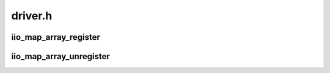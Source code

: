 .. -*- coding: utf-8; mode: rst -*-

========
driver.h
========


.. _`iio_map_array_register`:

iio_map_array_register
======================

.. c:function:: int iio_map_array_register (struct iio_dev *indio_dev, struct iio_map *map)

    tell the core about inkernel consumers

    :param struct iio_dev \*indio_dev:
        provider device

    :param struct iio_map \*map:
        array of mappings specifying association of channel with client



.. _`iio_map_array_unregister`:

iio_map_array_unregister
========================

.. c:function:: int iio_map_array_unregister (struct iio_dev *indio_dev)

    tell the core to remove consumer mappings for the given provider device

    :param struct iio_dev \*indio_dev:
        provider device

